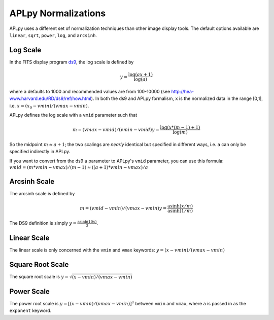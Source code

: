 APLpy Normalizations
====================

APLpy uses a different set of normalization techniques than other image display tools.
The default options available are ``linear``, ``sqrt``, ``power``, ``log``, and ``arcsinh``.  


Log Scale
---------

In the FITS display program `ds9 <http://hea-www.harvard.edu/RD/ds9/>`_, the log scale is defined by 

.. math::

    y = \frac{\log(ax+1)}{\log(a)}

where ``a`` defaults to 1000 and recommended values are from 100-10000 (see
`<http://hea-www.harvard.edu/RD/ds9/ref/how.html>`_).  In both the ds9 and
APLpy formalism, ``x`` is the normalized data in the range [0,1], i.e.
:math:`x=(x_0-vmin)/(vmax-vmin)`.

APLpy defines the log scale with a ``vmid`` parameter such that

.. math::

    m = (vmax - vmid) / (vmin-vmid)
    y = \frac{\log(x * (m-1) + 1)}{\log(m)}

So the midpoint :math:`m \approx a+1`; the two scalings are *nearly* identical
but specified in different ways, i.e. ``a`` can only be specified indirectly in
APLpy. 

If you want to convert from the ds9 ``a`` parameter to APLpy's ``vmid``
parameter, you can use this formula: 
:math:`vmid = (m*vmin-vmax)/(m-1) \approx ((a+1)*vmin - vmax) / a`


Arcsinh Scale
-------------
The arcsinh scale is defined by

.. math::

    m = (vmid - vmin) / (vmax-vmin)
    y = \frac{\textrm{asinh}(x/m)}{\textrm{asinh}(1/m)}

The DS9 definition is simply :math:`y = \frac{\textrm{asinh}(10x)}{3}`.

Linear Scale
------------
The linear scale is only concerned with the ``vmin`` and ``vmax`` keywords:
:math:`y=(x-vmin)/(vmax-vmin)`

Square Root Scale
-----------------
The square root scale is :math:`y=\sqrt{(x-vmin)/(vmax-vmin)}`

Power Scale
-----------
The power root scale is :math:`y=\left[(x-vmin)/(vmax-vmin)\right]^a` between ``vmin`` and ``vmax``, where
``a`` is passed in as the ``exponent`` keyword.

